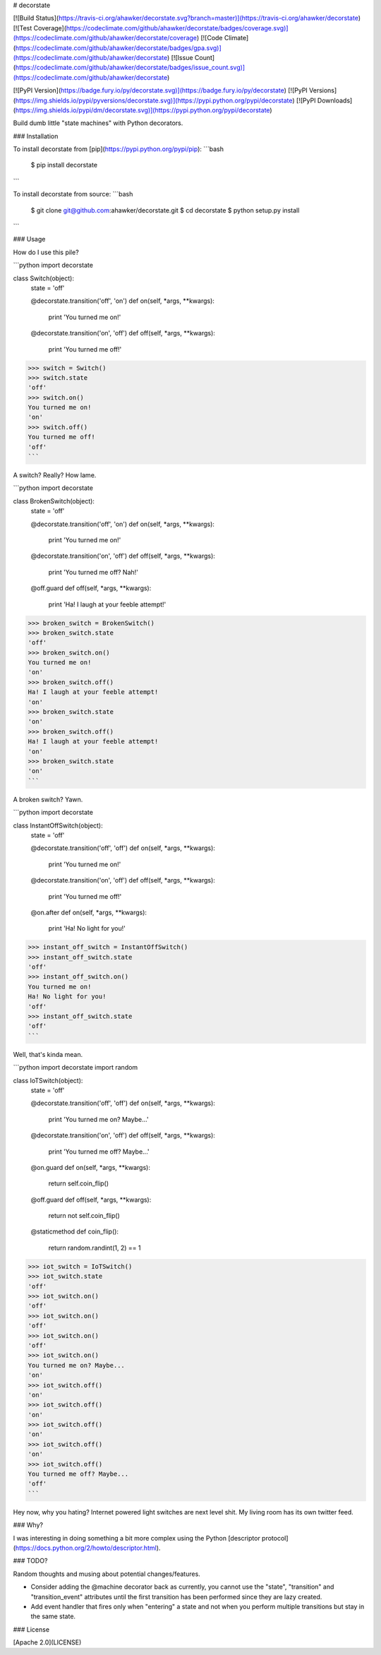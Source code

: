 # decorstate

[![Build Status](https://travis-ci.org/ahawker/decorstate.svg?branch=master)](https://travis-ci.org/ahawker/decorstate)
[![Test Coverage](https://codeclimate.com/github/ahawker/decorstate/badges/coverage.svg)](https://codeclimate.com/github/ahawker/decorstate/coverage)
[![Code Climate](https://codeclimate.com/github/ahawker/decorstate/badges/gpa.svg)](https://codeclimate.com/github/ahawker/decorstate)
[![Issue Count](https://codeclimate.com/github/ahawker/decorstate/badges/issue_count.svg)](https://codeclimate.com/github/ahawker/decorstate)

[![PyPI Version](https://badge.fury.io/py/decorstate.svg)](https://badge.fury.io/py/decorstate)
[![PyPI Versions](https://img.shields.io/pypi/pyversions/decorstate.svg)](https://pypi.python.org/pypi/decorstate)
[![PyPI Downloads](https://img.shields.io/pypi/dm/decorstate.svg)](https://pypi.python.org/pypi/decorstate)

Build dumb little "state machines" with Python decorators.

### Installation

To install decorstate from [pip](https://pypi.python.org/pypi/pip):
```bash
    $ pip install decorstate
```

To install decorstate from source:
```bash
    $ git clone git@github.com:ahawker/decorstate.git
    $ cd decorstate
    $ python setup.py install
```

### Usage

How do I use this pile?

```python
import decorstate

class Switch(object):
    state = 'off'

    @decorstate.transition('off', 'on')
    def on(self, *args, **kwargs):
        print 'You turned me on!'

    @decorstate.transition('on', 'off')
    def off(self, *args, **kwargs):
        print 'You turned me off!'

>>> switch = Switch()
>>> switch.state
'off'
>>> switch.on()
You turned me on!
'on'
>>> switch.off()
You turned me off!
'off'
```

A switch? Really? How lame.


```python
import decorstate

class BrokenSwitch(object):
    state = 'off'

    @decorstate.transition('off', 'on')
    def on(self, *args, **kwargs):
        print 'You turned me on!'

    @decorstate.transition('on', 'off')
    def off(self, *args, **kwargs):
        print 'You turned me off? Nah!'

    @off.guard
    def off(self, *args, **kwargs):
        print 'Ha! I laugh at your feeble attempt!'

>>> broken_switch = BrokenSwitch()
>>> broken_switch.state
'off'
>>> broken_switch.on()
You turned me on!
'on'
>>> broken_switch.off()
Ha! I laugh at your feeble attempt!
'on'
>>> broken_switch.state
'on'
>>> broken_switch.off()
Ha! I laugh at your feeble attempt!
'on'
>>> broken_switch.state
'on'
```

A broken switch? Yawn.


```python
import decorstate

class InstantOffSwitch(object):
    state = 'off'

    @decorstate.transition('off', 'off')
    def on(self, *args, **kwargs):
        print 'You turned me on!'

    @decorstate.transition('on', 'off')
    def off(self, *args, **kwargs):
        print 'You turned me off!'

    @on.after
    def on(self, *args, **kwargs):
        print 'Ha! No light for you!'

>>> instant_off_switch = InstantOffSwitch()
>>> instant_off_switch.state
'off'
>>> instant_off_switch.on()
You turned me on!
Ha! No light for you!
'off'
>>> instant_off_switch.state
'off'
```

Well, that's kinda mean.


```python
import decorstate
import random

class IoTSwitch(object):
    state = 'off'

    @decorstate.transition('off', 'off')
    def on(self, *args, **kwargs):
        print 'You turned me on? Maybe...'

    @decorstate.transition('on', 'off')
    def off(self, *args, **kwargs):
        print 'You turned me off? Maybe...'

    @on.guard
    def on(self, *args, **kwargs):
        return self.coin_flip()

    @off.guard
    def off(self, *args, **kwargs):
        return not self.coin_flip()

    @staticmethod
    def coin_flip():
        return random.randint(1, 2) == 1

>>> iot_switch = IoTSwitch()
>>> iot_switch.state
'off'
>>> iot_switch.on()
'off'
>>> iot_switch.on()
'off'
>>> iot_switch.on()
'off'
>>> iot_switch.on()
You turned me on? Maybe...
'on'
>>> iot_switch.off()
'on'
>>> iot_switch.off()
'on'
>>> iot_switch.off()
'on'
>>> iot_switch.off()
'on'
>>> iot_switch.off()
You turned me off? Maybe...
'off'
```

Hey now, why you hating? Internet powered light switches are next level shit. My living room has its own twitter feed.


### Why?

I was interesting in doing something a bit more complex using the Python [descriptor protocol](https://docs.python.org/2/howto/descriptor.html).

### TODO?

Random thoughts and musing about potential changes/features.

*  Consider adding the @machine decorator back as currently, you cannot use the "state", "transition" and "transition_event" attributes until the first transition has been performed since they are lazy created.
*  Add event handler that fires only when "entering" a state and not when you perform multiple transitions but stay in the same state.

### License

[Apache 2.0](LICENSE)


